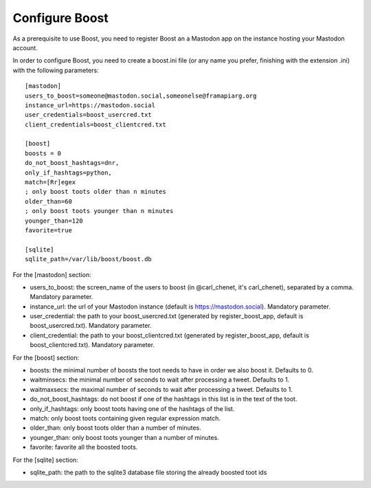 Configure Boost
===============

As a prerequisite to use Boost, you need to register Boost an a Mastodon app on the instance hosting your Mastodon account.

In order to configure Boost, you need to create a boost.ini file (or any name you prefer, finishing with the extension .ini) with the following parameters::

    [mastodon]
    users_to_boost=someone@mastodon.social,someonelse@framapiarg.org
    instance_url=https://mastodon.social
    user_credentials=boost_usercred.txt
    client_credentials=boost_clientcred.txt

    [boost]
    boosts = 0
    do_not_boost_hashtags=dnr,
    only_if_hashtags=python,
    match=[Rr]egex
    ; only boost toots older than n minutes
    older_than=60
    ; only boost toots younger than n minutes
    younger_than=120
    favorite=true

    [sqlite]
    sqlite_path=/var/lib/boost/boost.db

For the [mastodon] section:

- users_to_boost: the screen_name of the users to boost (in @carl_chenet, it's carl_chenet), separated by a comma. Mandatory parameter.
- instance_url: the url of your Mastodon instance (default is https://mastodon.social). Mandatory parameter.
- user_credential: the path to your boost_usercred.txt (generated by register_boost_app, default is boost_usercred.txt). Mandatory parameter.
- client_credential: the path to your boost_clientcred.txt (generated by register_boost_app, default is boost_clientcred.txt). Mandatory parameter.

For the [boost] section:

- boosts: the minimal number of boosts the toot needs to have in order we also boost it. Defaults to 0.
- waitminsecs: the minimal number of seconds to wait after processing a tweet. Defaults to 1.
- waitmaxsecs: the maximal number of seconds to wait after processing a tweet. Defaults to 1.
- do_not_boost_hashtags: do not boost if one of the hashtags in this list is in the text of the toot.
- only_if_hashtags: only boost toots having one of the hashtags of the list.
- match: only boost toots containing given regular expression match.
- older_than: only boost toots older than a number of minutes.
- younger_than: only boost toots younger than a number of minutes.
- favorite: favorite all the boosted toots.

For the [sqlite] section:

- sqlite_path: the path to the sqlite3 database file storing the already boosted toot ids
